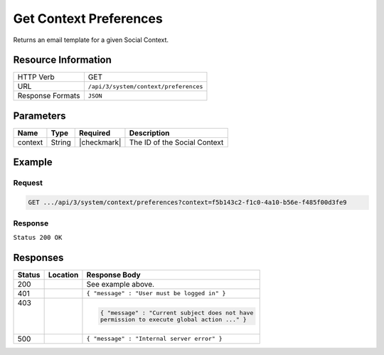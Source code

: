 .. _crafter-social-api-context-preferences-get:

=======================
Get Context Preferences
=======================

Returns an email template for a given Social Context.

--------------------
Resource Information
--------------------

+----------------------------+-------------------------------------------------------------------+
|| HTTP Verb                 || GET                                                              |
+----------------------------+-------------------------------------------------------------------+
|| URL                       || ``/api/3/system/context/preferences``                            |
+----------------------------+-------------------------------------------------------------------+
|| Response Formats          || ``JSON``                                                         |
+----------------------------+-------------------------------------------------------------------+

----------
Parameters
----------

+---------------------+-------------+---------------+--------------------------------------------+
|| Name               || Type       || Required     || Description                               |
+=====================+=============+===============+============================================+
|| context            || String     || |checkmark|  || The ID of the Social Context              |
+---------------------+-------------+---------------+--------------------------------------------+

-------
Example
-------

^^^^^^^
Request
^^^^^^^

.. code-block:: none

  GET .../api/3/system/context/preferences?context=f5b143c2-f1c0-4a10-b56e-f485f00d3fe9

^^^^^^^^
Response
^^^^^^^^

``Status 200 OK``

.. code-block:: json
  :linenos:

  {
    "preferences": {
      "hiddenUgcStatus": "SPAM,TRASH",
      "moderateByMailEnable": "false",
      "moderateByMailRole": "SOCIAL_APPROVER",
      "moderateByMailSubject": "A new Comment needs to be approved",
      "timezone": "EST",
      "baseUrl": "http://example.com",
      "setupAutoWatch": false,
      "defaultFrequency": "INSTANT"
    }
  }

---------
Responses
---------

+---------+--------------------------------+-----------------------------------------------------+
|| Status || Location                      || Response Body                                      |
+=========+================================+=====================================================+
|| 200    ||                               || See example above.                                 |
+---------+--------------------------------+-----------------------------------------------------+
|| 401    ||                               || ``{ "message" : "User must be logged in" }``       |
+---------+--------------------------------+-----------------------------------------------------+
|| 403    ||                               | .. code-block:: json                                |
||        ||                               |                                                     |
||        ||                               |   { "message" : "Current subject does not have      |
||        ||                               |   permission to execute global action ..." }        |
+---------+--------------------------------+-----------------------------------------------------+
|| 500    ||                               || ``{ "message" : "Internal server error" }``        |
+---------+--------------------------------+-----------------------------------------------------+
